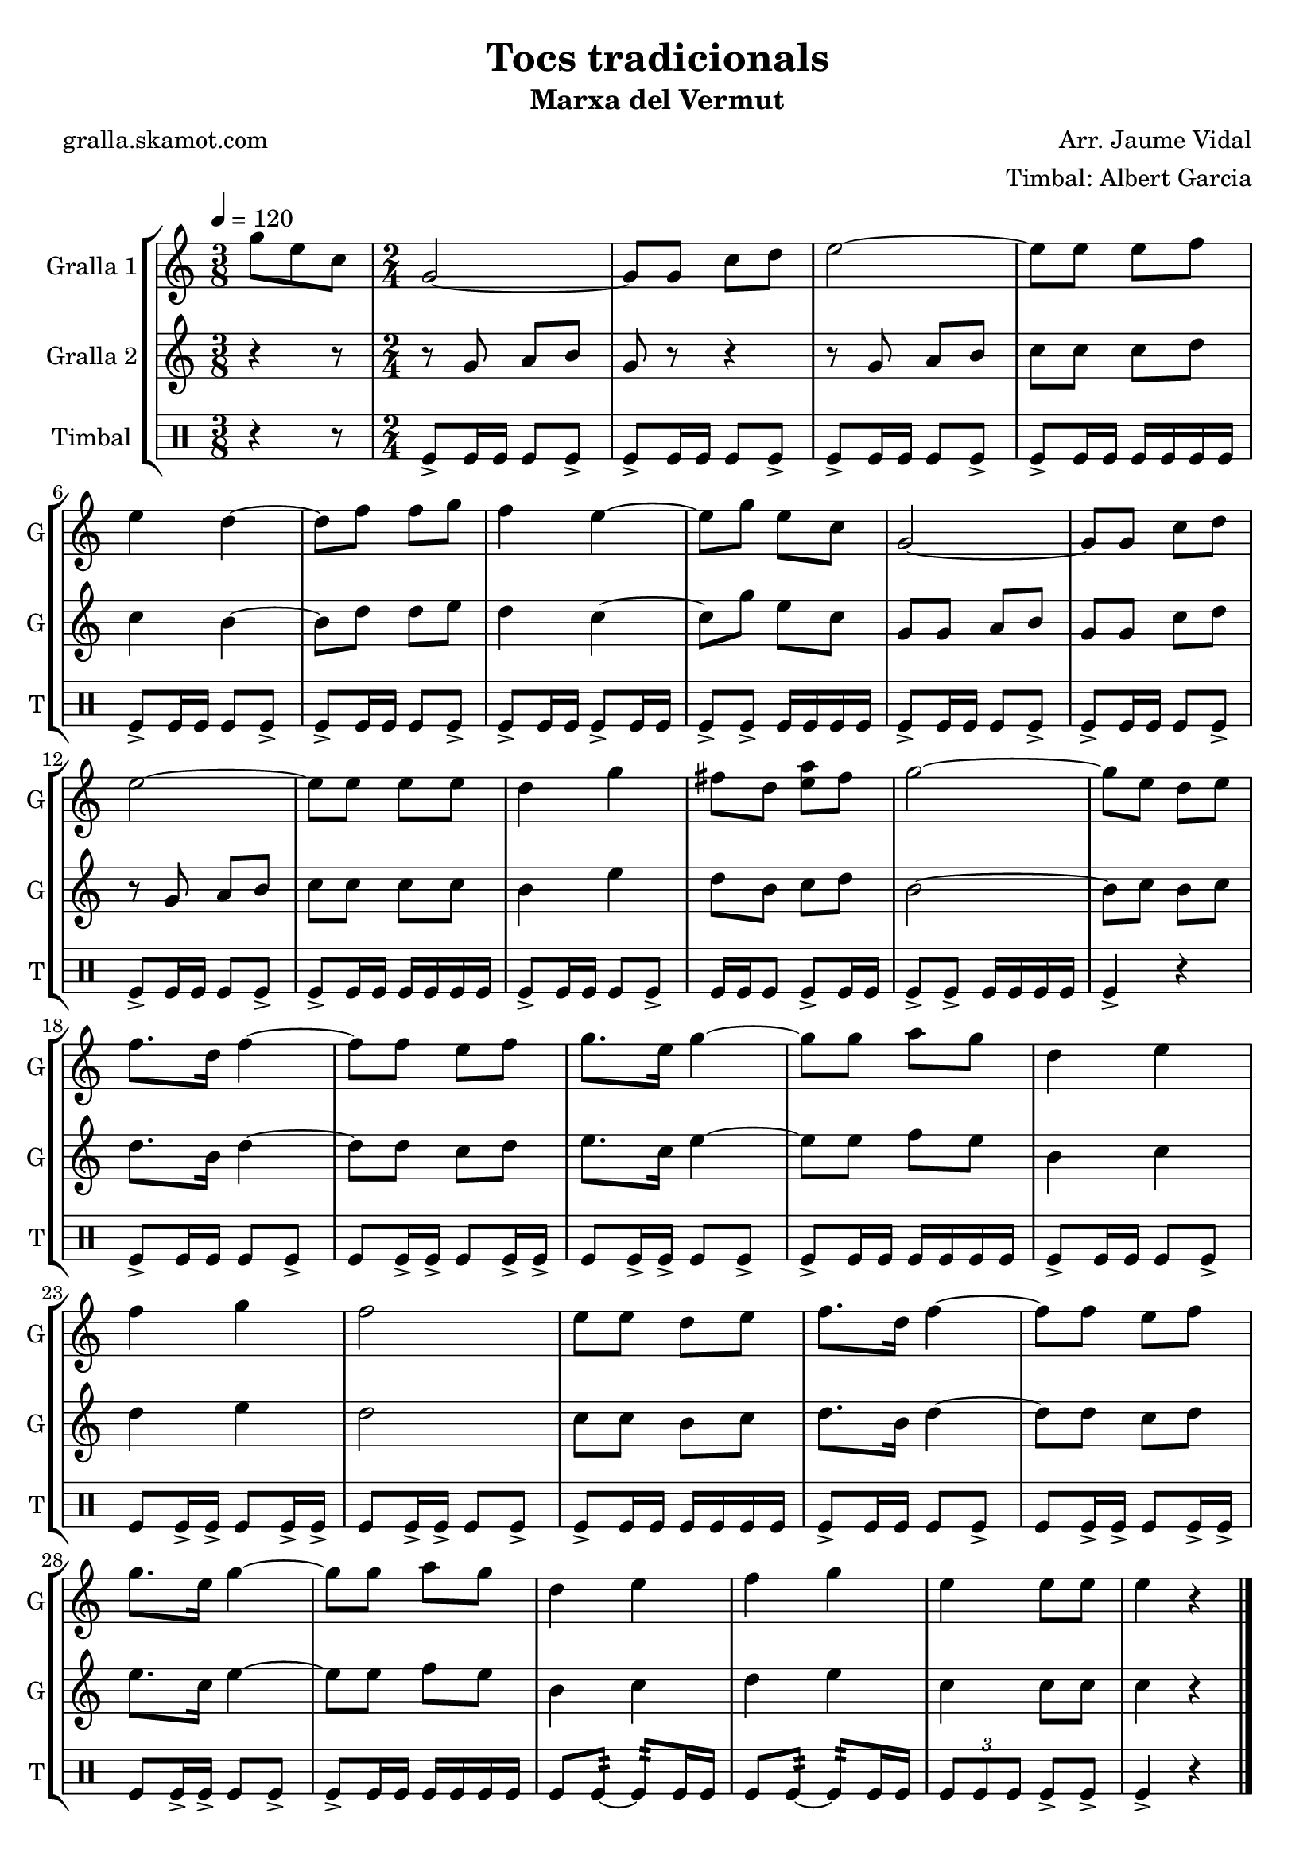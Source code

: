 \version "2.16.2"

\header {
  dedication=""
  title="Tocs tradicionals"
  subtitle="Marxa del Vermut"
  subsubtitle=""
  poet="gralla.skamot.com"
  meter=""
  piece=""
  composer="Arr. Jaume Vidal"
  arranger="Timbal: Albert Garcia"
  opus=""
  instrument=""
  copyright=""
  tagline=""
}

liniaroAa =
\relative g''
{
  \tempo 4=120
  \clef treble
  \key c \major
  \time 3/8
  g8 e c  |
  \time 2/4   g2 ~  |
  g8 g c d  |
  e2 ~  |
  %05
  e8 e e f  |
  e4 d ~  |
  d8 f f g  |
  f4 e ~  |
  e8 g e c  |
  %10
  g2 ~  |
  g8 g c d  |
  e2 ~  |
  e8 e e e  |
  d4 g  |
  %15
  fis8 d <e a> fis  |
  g2 ~  |
  g8 e d e  |
  f8. d16 f4 ~  |
  f8 f e f  |
  %20
  g8. e16 g4 ~  |
  g8 g a g  |
  d4 e  |
  f4 g  |
  f2  |
  %25
  e8 e d e  |
  f8. d16 f4 ~  |
  f8 f e f  |
  g8. e16 g4 ~  |
  g8 g a g  |
  %30
  d4 e  |
  f4 g  |
  e4 e8 e  |
  e4 r  \bar "|."
}

liniaroAb =
\relative g'
{
  \tempo 4=120
  \clef treble
  \key c \major
  \time 3/8
  r4 r8  |
  \time 2/4   r8 g a b  |
  g8 r r4  |
  r8 g a b  |
  %05
  c8 c c d  |
  c4 b ~  |
  b8 d d e  |
  d4 c ~  |
  c8 g' e c  |
  %10
  g8 g a b  |
  g8 g c d  |
  r8 g, a b  |
  c8 c c c  |
  b4 e  |
  %15
  d8 b c d  |
  b2 ~  |
  b8 c b c  |
  d8. b16 d4 ~  |
  d8 d c d  |
  %20
  e8. c16 e4 ~  |
  e8 e f e  |
  b4 c  |
  d4 e  |
  d2  |
  %25
  c8 c b c  |
  d8. b16 d4 ~  |
  d8 d c d  |
  e8. c16 e4 ~  |
  e8 e f e  |
  %30
  b4 c  |
  d4 e  |
  c4 c8 c  |
  c4 r  \bar "|."
}

liniaroAc =
\drummode
{
  \tempo 4=120
  \time 3/8
  r4 r8  |
  \time 2/4   tomfl8-> tomfl16 tomfl tomfl8 tomfl->  |
  tomfl8-> tomfl16 tomfl tomfl8 tomfl->  |
  tomfl8-> tomfl16 tomfl tomfl8 tomfl->  |
  %05
  tomfl8-> tomfl16 tomfl tomfl tomfl tomfl tomfl  |
  tomfl8-> tomfl16 tomfl tomfl8 tomfl->  |
  tomfl8-> tomfl16 tomfl tomfl8 tomfl->  |
  tomfl8-> tomfl16 tomfl tomfl8-> tomfl16 tomfl  |
  tomfl8-> tomfl-> tomfl16 tomfl tomfl tomfl  |
  %10
  tomfl8-> tomfl16 tomfl tomfl8 tomfl->  |
  tomfl8-> tomfl16 tomfl tomfl8 tomfl->  |
  tomfl8-> tomfl16 tomfl tomfl8 tomfl->  |
  tomfl8-> tomfl16 tomfl tomfl tomfl tomfl tomfl  |
  tomfl8-> tomfl16 tomfl tomfl8 tomfl->  |
  %15
  tomfl16 tomfl tomfl8 tomfl-> tomfl16 tomfl  |
  tomfl8-> tomfl-> tomfl16 tomfl tomfl tomfl  |
  tomfl4-> r  |
  tomfl8-> tomfl16 tomfl tomfl8 tomfl->  |
  tomfl8 tomfl16-> tomfl-> tomfl8 tomfl16-> tomfl->  |
  %20
  tomfl8 tomfl16-> tomfl-> tomfl8 tomfl->  |
  tomfl8-> tomfl16 tomfl tomfl tomfl tomfl tomfl  |
  tomfl8-> tomfl16 tomfl tomfl8 tomfl->  |
  tomfl8 tomfl16-> tomfl-> tomfl8 tomfl16-> tomfl->  |
  tomfl8 tomfl16-> tomfl-> tomfl8 tomfl->  |
  %25
  tomfl8-> tomfl16 tomfl tomfl tomfl tomfl tomfl  |
  tomfl8-> tomfl16 tomfl tomfl8 tomfl->  |
  tomfl8 tomfl16-> tomfl-> tomfl8 tomfl16-> tomfl->  |
  tomfl8 tomfl16-> tomfl-> tomfl8 tomfl->  |
  tomfl8-> tomfl16 tomfl tomfl tomfl tomfl tomfl  |
  %30
  tomfl8 tomfl:32 ~ tomfl:32 tomfl16 tomfl  |
  tomfl8 tomfl:32 ~ tomfl:32 tomfl16 tomfl  |
  \times 2/3 { tomfl8 tomfl tomfl } tomfl-> tomfl->  |
  tomfl4-> r  \bar "|."
}

\bookpart {
  \score {
    \new StaffGroup {
      \override Score.RehearsalMark.self-alignment-X = #LEFT
      <<
        \new Staff \with {instrumentName = #"Gralla 1" shortInstrumentName = #"G"} \liniaroAa
        \new Staff \with {instrumentName = #"Gralla 2" shortInstrumentName = #"G"} \liniaroAb
        \new DrumStaff \with {instrumentName = #"Timbal" shortInstrumentName = #"T"} \liniaroAc
      >>
    }
    \layout {}
  }
  \score { \unfoldRepeats
    \new StaffGroup {
      \override Score.RehearsalMark.self-alignment-X = #LEFT
      <<
        \new Staff \with {instrumentName = #"Gralla 1" shortInstrumentName = #"G"} \liniaroAa
        \new Staff \with {instrumentName = #"Gralla 2" shortInstrumentName = #"G"} \liniaroAb
        \new DrumStaff \with {instrumentName = #"Timbal" shortInstrumentName = #"T"} \liniaroAc
      >>
    }
    \midi {
      \set Staff.midiInstrument = "oboe"
      \set DrumStaff.midiInstrument = "drums"
    }
  }
}

\bookpart {
  \header {instrument="Gralla 1"}
  \score {
    \new StaffGroup {
      \override Score.RehearsalMark.self-alignment-X = #LEFT
      <<
        \new Staff \liniaroAa
      >>
    }
    \layout {}
  }
  \score { \unfoldRepeats
    \new StaffGroup {
      \override Score.RehearsalMark.self-alignment-X = #LEFT
      <<
        \new Staff \liniaroAa
      >>
    }
    \midi {
      \set Staff.midiInstrument = "oboe"
      \set DrumStaff.midiInstrument = "drums"
    }
  }
}

\bookpart {
  \header {instrument="Gralla 2"}
  \score {
    \new StaffGroup {
      \override Score.RehearsalMark.self-alignment-X = #LEFT
      <<
        \new Staff \liniaroAb
      >>
    }
    \layout {}
  }
  \score { \unfoldRepeats
    \new StaffGroup {
      \override Score.RehearsalMark.self-alignment-X = #LEFT
      <<
        \new Staff \liniaroAb
      >>
    }
    \midi {
      \set Staff.midiInstrument = "oboe"
      \set DrumStaff.midiInstrument = "drums"
    }
  }
}

\bookpart {
  \header {instrument="Timbal"}
  \score {
    \new StaffGroup {
      \override Score.RehearsalMark.self-alignment-X = #LEFT
      <<
        \new DrumStaff \liniaroAc
      >>
    }
    \layout {}
  }
  \score { \unfoldRepeats
    \new StaffGroup {
      \override Score.RehearsalMark.self-alignment-X = #LEFT
      <<
        \new DrumStaff \liniaroAc
      >>
    }
    \midi {
      \set Staff.midiInstrument = "oboe"
      \set DrumStaff.midiInstrument = "drums"
    }
  }
}

